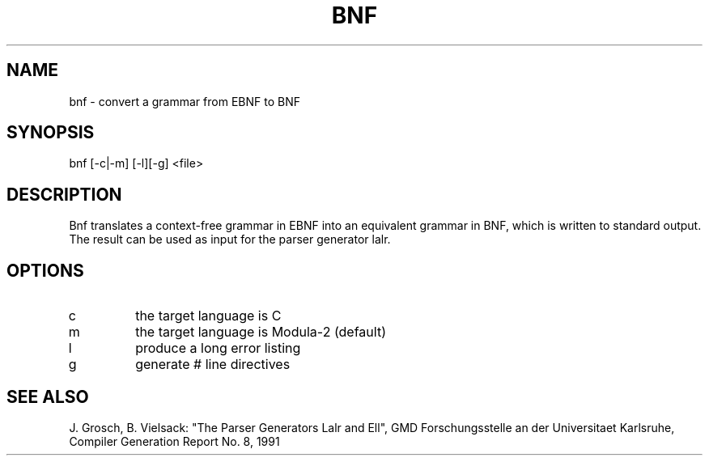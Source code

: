 .TH BNF 1 "" GMD
.SH NAME
bnf \- convert a grammar from EBNF to BNF
.SH SYNOPSIS
bnf [-c|-m] [-l][-g] <file>
.SH DESCRIPTION
Bnf translates a context-free grammar in EBNF into an equivalent grammar
in BNF, which is written to standard output.
The result can be used as input for the parser generator lalr.
.SH OPTIONS
.IP c 
the target language is C
.IP m 
the target language is Modula-2 (default)
.IP l 
produce a long error listing
.IP g
generate # line directives
.SH SEE\ ALSO
J. Grosch, B. Vielsack: "The Parser Generators Lalr and Ell",
GMD Forschungsstelle an der Universitaet Karlsruhe,
Compiler Generation Report No. 8, 1991
